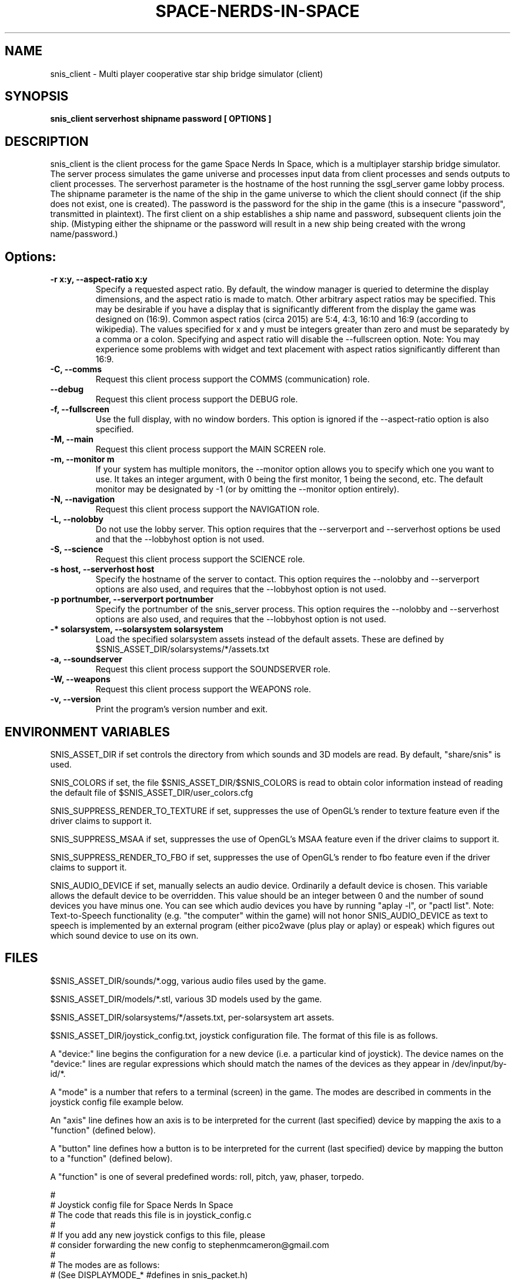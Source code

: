 .TH SPACE-NERDS-IN-SPACE "6" "NOVEMBER 2017" "snis_client" "Games"
.SH NAME
snis_client \- Multi player cooperative star ship bridge simulator (client) 
.SH SYNOPSIS
.B snis_client serverhost shipname password [ OPTIONS ]
.SH DESCRIPTION
.\" Add any additional description here
.warn 511
.PP
snis_client is the client process for the game Space Nerds In Space, which is
a multiplayer starship bridge simulator.  The server process simulates the 
game universe and processes input data from client processes and sends outputs
to client processes.  The serverhost parameter is the hostname of the host
running the ssgl_server game lobby process.  The shipname parameter is the name
of the ship in the game universe to which the client should connect (if the ship
does not exist, one is created).  The password is the password for the ship in the
game (this is a insecure "password", transmitted in plaintext).  The first client
on a ship establishes a ship name and password, subsequent clients join the ship.
(Mistyping either the shipname or the password will result in a new ship being
created with the wrong name/password.)
.SH Options:
.TP
\fB-r x:y, --aspect-ratio x:y\fR
Specify a requested aspect ratio.  By default, the window manager is queried
to determine the display dimensions, and the aspect ratio is made to match.
Other arbitrary aspect ratios may be specified.  This may be desirable if
you have a display that is significantly different from the display the game
was designed on (16:9).  Common aspect ratios (circa 2015) are 5:4, 4:3, 16:10
and 16:9 (according to wikipedia). The values specified for x and y must be
integers greater than zero and must be separatedy by a comma or a colon.  Specifying
and aspect ratio will disable the --fullscreen option.  Note: You may experience
some problems with widget and text placement with aspect ratios significantly
different than 16:9.
.TP
\fB\-C, --comms\fR
Request this client process support the COMMS (communication) role.
.TP
\fB\--debug\fR
Request this client process support the DEBUG role.
.TP
\fB\-f, --fullscreen\fR
Use the full display, with no window borders.  This option is ignored
if the --aspect-ratio option is also specified.
.TP
\fB\-M, --main\fR
Request this client process support the MAIN SCREEN role.
.TP
\fB\-m, --monitor m\fR
If your system has multiple monitors, the --monitor option allows you to
specify which one you want to use.  It takes an integer argument, with 0
being the first monitor, 1 being the second, etc.  The default monitor may
be designated by -1 (or by omitting the --monitor option entirely).
.TP
\fB\-N, --navigation\fR
Request this client process support the NAVIGATION role.
.TP
\fB\-L, --nolobby\fR
Do not use the lobby server.  This option requires that the
--serverport and --serverhost options be used and that the --lobbyhost
option is not used.
.TP
\fB\-S, --science\fR
Request this client process support the SCIENCE role.
.TP
\fB\-s host, --serverhost host\fR
Specify the hostname of the server to contact.  This option requires
the --nolobby and --serverport options are also used, and requires that
the --lobbyhost option is not used.
.TP
\fB\-p portnumber, --serverport portnumber\fR
Specify the portnumber of the snis_server process.  This option requires
the --nolobby and --serverhost options are also used, and requires that
the --lobbyhost option is not used.
.TP
\fB\-* solarsystem, --solarsystem solarsystem\fR
Load the specified solarsystem assets instead of the default assets.  These
are defined by $SNIS_ASSET_DIR/solarsystems/*/assets.txt
.TP
\fB\-a, --soundserver\fR
Request this client process support the SOUNDSERVER role.
.TP
\fB\-W, --weapons\fR
Request this client process support the WEAPONS role.
.TP
\fB\-v, --version\fR
Print the program's version number and exit.
.SH ENVIRONMENT VARIABLES
SNIS_ASSET_DIR if set controls the directory from which sounds and 3D models
are read.  By default, "share/snis" is used.
.PP
SNIS_COLORS if set, the file $SNIS_ASSET_DIR/$SNIS_COLORS is read to obtain
color information instead of reading the default file of $SNIS_ASSET_DIR/user_colors.cfg
.PP
SNIS_SUPPRESS_RENDER_TO_TEXTURE if set, suppresses the use of OpenGL's render to texture
feature even if the driver claims to support it.
.PP
SNIS_SUPPRESS_MSAA if set, suppresses the use of OpenGL's MSAA
feature even if the driver claims to support it.
.PP
SNIS_SUPPRESS_RENDER_TO_FBO if set, suppresses the use of OpenGL's render to fbo
feature even if the driver claims to support it.
.PP
SNIS_AUDIO_DEVICE if set, manually selects an audio device. Ordinarily a default
device is chosen.  This variable allows the default device to be overridden.  This
value should be an integer between 0 and the number of sound devices you have minus
one.  You can see which audio devices you have by running "aplay -l", or
"pactl list".  Note: Text-to-Speech functionality (e.g. "the computer" within the
game) will not honor SNIS_AUDIO_DEVICE as text to speech is implemented by an
external program (either pico2wave (plus play or aplay) or espeak) which figures
out which sound device to use on its own.
.PP
.SH FILES
.PP
$SNIS_ASSET_DIR/sounds/*.ogg, various audio files used by the game.
.PP
$SNIS_ASSET_DIR/models/*.stl, various 3D models used by the game.
.PP
$SNIS_ASSET_DIR/solarsystems/*/assets.txt, per-solarsystem art assets.
.PP
$SNIS_ASSET_DIR/joystick_config.txt, joystick configuration file. The format
of this file is as follows.
.PP
A "device:" line begins the configuration for a new device (i.e. a particular kind of joystick).
The device names on the "device:" lines are regular expressions which should match
the names of the devices as they appear in /dev/input/by-id/*.
.PP
A "mode" is a number that refers to a terminal (screen) in the game. The modes
are described in comments in the joystick config file example below.
.PP
An "axis" line defines how an axis is to be interpreted for the current (last specified)
device by mapping the axis to a "function" (defined below).
.PP
A "button" line defines how a button is to be interpreted for the current (last specified)
device by mapping the button to a "function" (defined below).
.PP
A "function" is one of several predefined words: roll, pitch, yaw, phaser, torpedo.
.PP
.DI
.nf
#
# Joystick config file for Space Nerds In Space
# The code that reads this file is in joystick_config.c
#
# If you add any new joystick configs to this file, please
# consider forwarding the new config to stephenmcameron@gmail.com
#
# The modes are as follows:
# (See DISPLAYMODE_* #defines in snis_packet.h)
#
# mode 0 - main screen
# mode 1 - navigation
# mode 2 - weapons
# mode 3 - engineering
# mode 4 - science
# mode 5 - comms
# mode 6 - demon screen
# mode 7 - damage control
#
device:usb-©Microsoft_Corporation_Controller_05EB4AD-joystick
 # main screen
 mode 0 axis 3 roll
 mode 0 axis 4 pitch
 mode 0 axis 0 yaw
 mode 0 button 3 phaser
 mode 0 button 2 torpedo
 mode 1 axis 3 roll
 mode 1 axis 4 pitch
 mode 1 axis 0 yaw
 mode 2 axis 3 weapons-yaw
 mode 2 axis 4 weapons-pitch
 mode 2 axis 0 weapons-yaw
 mode 7 axis 3 damcon-roll
 mode 7 axis 4 damcon-pitch
 mode 7 button 1 damcon-gripper
 mode 7 button 0 damcon-gripper
 mode 2 button 3 phaser
 mode 2 button 2 torpedo
device:usb-Thrustmaster_TWCS_Throttle-joystick
 # main screen
 mode 0 axis 2 throttle
 mode 0 axis 5 yaw
 # navigation
 mode 1 axis 2 throttle
 mode 1 axis 5 yaw
 # weapons
 mode 2 axis 5 weapons-yaw
 mode 2 axis 5 damcon-roll
device:usb-Thrustmaster_T.16000M-joystick
 # main screen
 mode 0 axis 0 roll
 mode 0 axis 1 pitch
 mode 0 axis 2 yaw
 mode 0 button 0 phaser
 mode 0 button 1 torpedo
 # navigation
 mode 1 axis 0 roll
 mode 1 axis 1 pitch
 mode 1 axis 2 yaw
 # weapons
 mode 2 axis 0 weapons-yaw # yaw, not roll, weapons doesn't have roll
 mode 2 axis 1 weapons-pitch
 mode 2 axis 2 weapons-yaw
 mode 2 button 0 phaser
 mode 2 button 1 torpedo
 # damcon
 mode 7 button 1 damcon-gripper
 mode 7 button 0 damcon-gripper
 mode 7 axis 0 damcon-roll
 mode 7 axis 1 damcon-pitch
 mode 7 axis 2 damcon-roll
.fi
.DE
.br
.PP
This is all still somewhat preliminary and the format of this file will
likely change.
.PP
/dev/input/by-id/*, the joystick device nodes.
.PP
/dev/input/event5, the rumble effect device. 
.PP
/tmp/snis-natural-language-fifo, a named pipe which the client reads from.  Anything sent into this
pipe is forwarded to snis_server as a natural language request.  This is useful for sending the output
of a speech recognition system to snis_server.
.PP
~/.space-nerds-in-space/snis-keymap.txt, the keyboard remapping configuration file.
.TP
The format of the keyboard remapping file is as follows:
.br
.br
Lines beginning with a '#' are comments.
.br
.br
Key mappings are defined by lines of the form "map stationlist key action"
.br
.br
Valid actions are:
.br
.br
.DI
    none, down, up, left, right, torpedo, transform,
    fullscreen, thrust, quit, pause, reverse,
    mainscreen, navigation, weapons, science,
    damage, debug, demon, f8, f9, f10, onscreen,
    viewmode, zoom, unzoom, phaser, rendermode,
    keyrollleft, keyrollright, keyschiball_yawleft,
    keysciball_yawright, keysciball_pitchup,
    keysciball_pitchdown, keysciball_rollright,
    keysciball_rollleft, key_invert_vertical,
    key_toggle_frame_stats, key_camera_mode, key_page_up,
    key_page_down, key_toggle_space_dust,
    key_sci_mining_bot, key_sci_tractor_beam,
    key_sci_waypoints, key_sci_lrs, key_sci_srs,
    key_sci_details, key_weap_fire_missile,
    key_space, key_robot_gripper, key_demon_console,
.DI
.br
Valid keys are:  
.br
.br
a-z, A-Z, 0-9, and most printable characters.
Keypad numerals 0-9 may be specified as kp_0 through  kp_9,  and
function  keys  f1  through  f12 can be specified f1 through f12
(obviously).  In addition the following strings may be  used  to
specify the corresponding keys:
.br
.br
.DI
       space       enter         return   backspace    delete
       pause       scrolllock    escape   sysreq       left
       right       up            down     kp_home      kp_down
       kp_up       kp_left       kp_right kp_end       kp_delete
       kp_insert   home          down     end          delete
       insert
.DE
.br
.br
stationlist is a comma separated list of stations for which the action and key
should be associated. Valid station names are as follows:
.DI
        mainscreen,
        navigation,
        weapons,
        engineering,
        science,
        comms,
        demon,
        damcon,
        fonttest,
        introscreen,
        lobbyscreen,
        connecting,
        connected,
        network_setup,
.DE
Additionally, the word "all" may be used to indicate the key-action assocation
should be in effect on all stations.

.PP
$SNIS_ASSET_DIR/user_colors.cfg allows customizing of the colors of nearlly all UI
elements.  The file contains comments describing its format. In brief, there are
three types of lines.  A comment is a line beginning with a '#' or containing only
whitespace, and is ignored.  A 'color' line begins with the word 'color', which is
followed by a user supplied name (eg: 'purple') then a space, then a color definition
which is a '#' followed by 2 hex digits for each of red, green and blue, so, for
example:
.br
.DI

color purple #ff00ff

.DE
.PP
Finally, lines to change the colors of ui-components are of the form:
.br
.DI

ui-component color

.DE
where 'ui-component' is a 'magic word' identifying one of the ui components
(see comments in $SNIS_ASSET_DIR/user_colors.cfg) and color is either a word
defined in a prior 'color' line, or else a color specification of the form
#rrggbb where r, g, and b are hex digits.  For example:
.br
.DI

nav-button purple
.br
nav-slider #00ff00

.DE
.PP
.SH SEE ALSO
snis_server(6), ssgl_server(6), snis_multiverse(6)
.SH GOOD LUCK
.PP
You'll need it.
.SH AUTHOR
Written by Stephen M. Cameron 
.br
